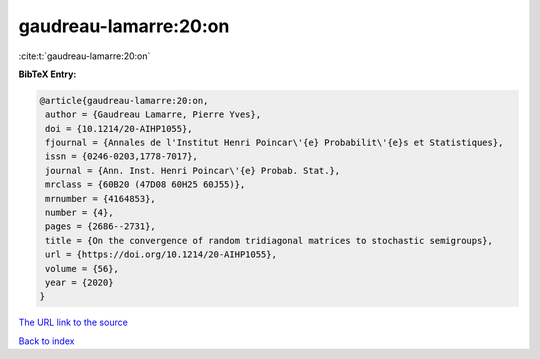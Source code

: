 gaudreau-lamarre:20:on
======================

:cite:t:`gaudreau-lamarre:20:on`

**BibTeX Entry:**

.. code-block:: bibtex

   @article{gaudreau-lamarre:20:on,
    author = {Gaudreau Lamarre, Pierre Yves},
    doi = {10.1214/20-AIHP1055},
    fjournal = {Annales de l'Institut Henri Poincar\'{e} Probabilit\'{e}s et Statistiques},
    issn = {0246-0203,1778-7017},
    journal = {Ann. Inst. Henri Poincar\'{e} Probab. Stat.},
    mrclass = {60B20 (47D08 60H25 60J55)},
    mrnumber = {4164853},
    number = {4},
    pages = {2686--2731},
    title = {On the convergence of random tridiagonal matrices to stochastic semigroups},
    url = {https://doi.org/10.1214/20-AIHP1055},
    volume = {56},
    year = {2020}
   }
`The URL link to the source <ttps://doi.org/10.1214/20-AIHP1055}>`_


`Back to index <../By-Cite-Keys.html>`_
